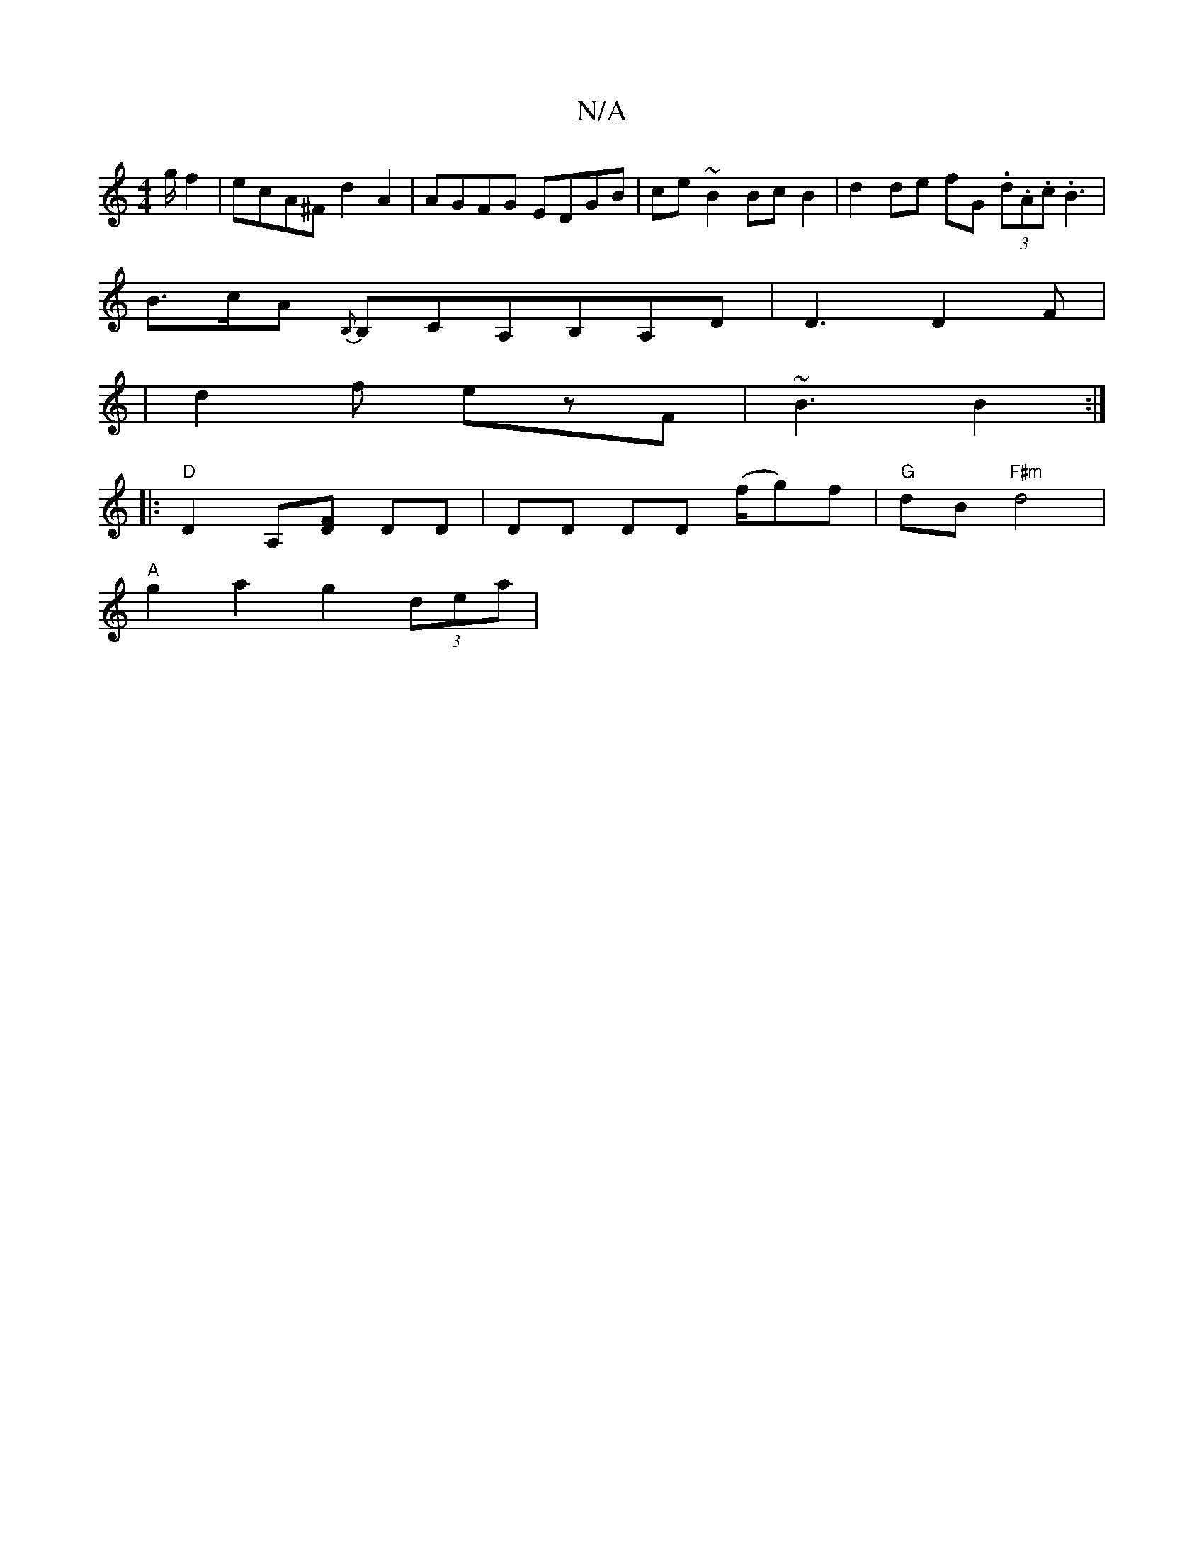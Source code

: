 X:1
T:N/A
M:4/4
R:N/A
K:Cmajor
g/2 f2-| ecA^F d2 A2 |AGFG EDGB | ce ~B2 Bc B2 | d2 de fG (3.d.A.c.B3 |
B>cA {B,}B,CA,B,A,D | D3 D2 F|
|d2 f ezF | ~B3 B2:|: 
|: "D" D2A,[FD] DD | DD DD (f/g)/f | "G"dB "F#m" d4 |
"A"g2 a2 g2 (3dea | 